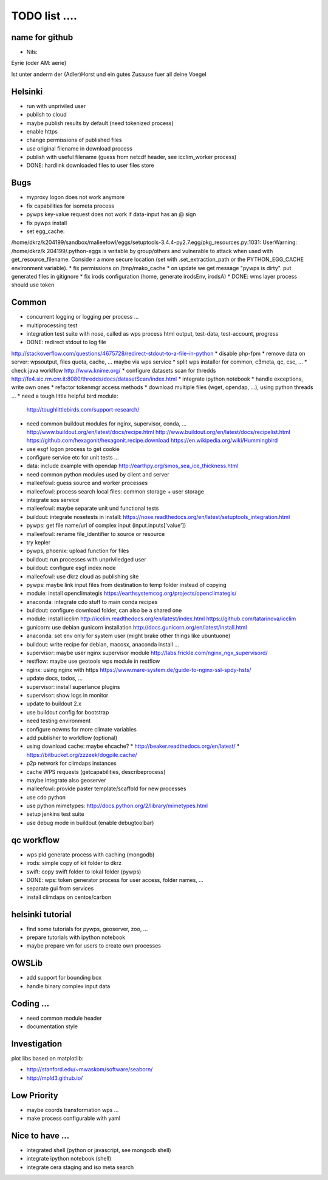 TODO list  ....
===============

name for github
---------------

* Nils:

Eyrie (oder AM: aerie)

Ist unter anderm der (Adler)Horst und ein gutes Zusause fuer all deine Voegel 


Helsinki
--------

* run with unpriviled user
* publish to cloud
* maybe publish results by default (need tokenized process)
* enable https
* change permissions of published files
* use original filename in download process
* publish with useful filename (guess from netcdf header, see icclim_worker process)
* DONE: hardlink downloaded files to user files store

Bugs
----

* myproxy logon does not work anymore
* fix capabilities for isometa process
* pywps key-value request does not work if data-input has an @ sign
* fix pywps install
* set egg_cache:
/home/dkrz/k204199/sandbox/malleefowl/eggs/setuptools-3.4.4-py2.7.egg/pkg_resources.py:1031: UserWarning: /home/dkrz/k
204199/.python-eggs is writable by group/others and vulnerable to attack when used with get_resource_filename. Conside
r a more secure location (set with .set_extraction_path or the PYTHON_EGG_CACHE environment variable).
* fix permissions on /tmp/mako_cache
* on update we get message "pywps is dirty". put generated files in gitignore
* fix irods configuration (home, generate irodsEnv, irodsA)
* DONE: wms layer process should use token

Common
------

* concurrent logging or logging per process ...
* multiprocessing test
* integration test suite with nose, called as wps process
  html output, test-data, test-account, progress 
* DONE: redirect stdout to log file
http://stackoverflow.com/questions/4675728/redirect-stdout-to-a-file-in-python
* disable php-fpm
* remove data on server: wpsoutput, files quota, cache, ... 
maybe via wps service
* split wps installer for common, c3meta, qc, csc, ...
* check java worklfow http://www.knime.org/
* configure datasets scan for thredds
http://fe4.sic.rm.cnr.it:8080/thredds/docs/datasetScan/index.html
* integrate ipython notebook
* handle exceptions, write own ones
* refactor tokenmgr access methods
* download multiple files (wget, opendap, ...), using python threads ...
* need a tough little helpful bird module:
  http://toughlittlebirds.com/support-research/
* need common buildout modules for nginx, supervisor, conda, ...
  http://www.buildout.org/en/latest/docs/recipe.html
  http://www.buildout.org/en/latest/docs/recipelist.html
  https://github.com/hexagonit/hexagonit.recipe.download
  https://en.wikipedia.org/wiki/Hummingbird
* use esgf logon process to get cookie
* configure service etc for unit tests ...
* data: include example with opendap
  http://earthpy.org/smos_sea_ice_thickness.html
* need common python modules used by client and server
* malleefowl: guess source and worker processes
* malleefowl: process search local files: common storage + user storage
* integrate sos service
* malleefowl: maybe separate unit und functional tests
* buildout: integrate nosetests in install:
  https://nose.readthedocs.org/en/latest/setuptools_integration.html
* pywps: get file name/url of complex input (input.inputs['value'])
* malleefowl: rename file_identifier to source or resource
* try kepler
* pywps, phoenix: upload function for files
* buildout: run processes with unpriviledged user
* buildout: configure esgf index node
* malleefowl: use dkrz cloud as publishing site
* pywps: maybe link input files from destination to temp folder instead of copying
* module: install openclimategis
  https://earthsystemcog.org/projects/openclimategis/
* anaconda: integrate cdo stuff to main conda recipes
* buildout: configure download folder, can also be a shared one
* module: install icclim
  http://icclim.readthedocs.org/en/latest/index.html
  https://github.com/tatarinova/icclim
* gunicorn: use debian gunicorn installation
  http://docs.gunicorn.org/en/latest/install.html
* anaconda: set env only for system user (might brake other things like ubuntuone)
* buildout: write recipe for debian, macosx, anaconda install ...
* supervisor: maybe user nginx supervisor module
  http://labs.frickle.com/nginx_ngx_supervisord/
* restflow: maybe use geotools wps module in restflow
* nginx: using nginx with https
  https://www.mare-system.de/guide-to-nginx-ssl-spdy-hsts/
* update docs, todos, ...
* supervisor: install superlance plugins
* supervisor: show logs in monitor
* update to buildout 2.x
* use buildout config for bootstrap
* need testing environment
* configure ncwms for more climate variables
* add publisher to workflow (optional)
* using download cache: maybe ehcache?
  * http://beaker.readthedocs.org/en/latest/
  * https://bitbucket.org/zzzeek/dogpile.cache/
* p2p network for climdaps instances
* cache WPS requests (getcapabilities, describeprocess)
* maybe integrate also geoserver
* malleefowl: provide paster template/scaffold for new processes
* use cdo python
* use python mimetypes: http://docs.python.org/2/library/mimetypes.html
* setup jenkins test suite
* use debug mode in buildout (enable debugtoolbar) 


qc workflow
-----------

* wps pid generate process with caching (mongodb)
* irods: simple copy of kit folder to dkrz
* swift: copy swift folder to lokal folder (pywps)
* DONE: wps: token generator process for user access, folder names, ...
* separate gui from services
* install climdaps on centos/carbon

helsinki tutorial
-----------------

* find some tutorials for pywps, geoserver, zoo, ...
* prepare tutorials with ipython notebook
* maybe prepare vm for users to create own processes

OWSLib
------

* add support for bounding box
* handle binary complex input data

Coding ...
----------

* need common module header
* documentation style


Investigation
-------------

plot libs based on matplotlib:

* http://stanford.edu/~mwaskom/software/seaborn/
* http://mpld3.github.io/ 

Low Priority
------------

* maybe coords transformation wps ...
* make process configurable with yaml


Nice to have ...
----------------

* integrated shell (python or javascript, see mongodb shell)
* integrate ipython notebook (shell)
* integrate cera staging and iso meta search




